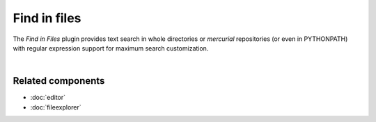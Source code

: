 Find in files
=============

The *Find in Files* plugin provides text search in whole directories or
`mercurial` repositories (or even in PYTHONPATH) with regular expression
support for maximum search customization.

.. image:: images/find_in_files/find_in_files_inprogress.png
   :alt: Spyder Find in Files panel, with search results shown per-file

|


Related components
~~~~~~~~~~~~~~~~~~

* :doc:`editor`
* :doc:`fileexplorer`
